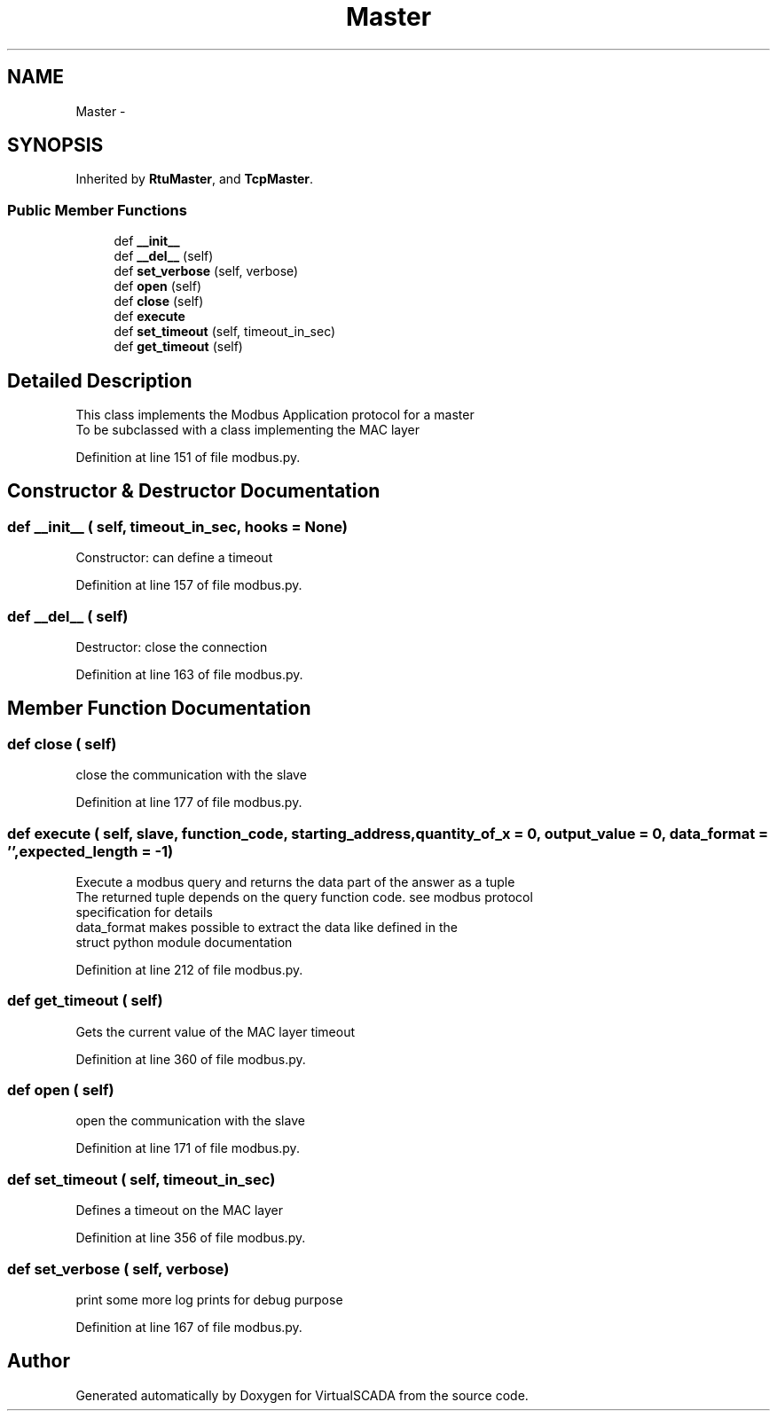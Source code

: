 .TH "Master" 3 "Tue Apr 14 2015" "Version 1.0" "VirtualSCADA" \" -*- nroff -*-
.ad l
.nh
.SH NAME
Master \- 
.SH SYNOPSIS
.br
.PP
.PP
Inherited by \fBRtuMaster\fP, and \fBTcpMaster\fP\&.
.SS "Public Member Functions"

.in +1c
.ti -1c
.RI "def \fB__init__\fP"
.br
.ti -1c
.RI "def \fB__del__\fP (self)"
.br
.ti -1c
.RI "def \fBset_verbose\fP (self, verbose)"
.br
.ti -1c
.RI "def \fBopen\fP (self)"
.br
.ti -1c
.RI "def \fBclose\fP (self)"
.br
.ti -1c
.RI "def \fBexecute\fP"
.br
.ti -1c
.RI "def \fBset_timeout\fP (self, timeout_in_sec)"
.br
.ti -1c
.RI "def \fBget_timeout\fP (self)"
.br
.in -1c
.SH "Detailed Description"
.PP 

.PP
.nf
This class implements the Modbus Application protocol for a master
To be subclassed with a class implementing the MAC layer

.fi
.PP
 
.PP
Definition at line 151 of file modbus\&.py\&.
.SH "Constructor & Destructor Documentation"
.PP 
.SS "def __init__ ( self,  timeout_in_sec,  hooks = \fCNone\fP)"

.PP
.nf
Constructor: can define a timeout
.fi
.PP
 
.PP
Definition at line 157 of file modbus\&.py\&.
.SS "def __del__ ( self)"

.PP
.nf
Destructor: close the connection
.fi
.PP
 
.PP
Definition at line 163 of file modbus\&.py\&.
.SH "Member Function Documentation"
.PP 
.SS "def close ( self)"

.PP
.nf
close the communication with the slave
.fi
.PP
 
.PP
Definition at line 177 of file modbus\&.py\&.
.SS "def execute ( self,  slave,  function_code,  starting_address,  quantity_of_x = \fC0\fP,  output_value = \fC0\fP,  data_format = \fC''\fP,  expected_length = \fC-1\fP)"

.PP
.nf
Execute a modbus query and returns the data part of the answer as a tuple
The returned tuple depends on the query function code. see modbus protocol
specification for details
data_format makes possible to extract the data like defined in the
struct python module documentation

.fi
.PP
 
.PP
Definition at line 212 of file modbus\&.py\&.
.SS "def get_timeout ( self)"

.PP
.nf
Gets the current value of the MAC layer timeout
.fi
.PP
 
.PP
Definition at line 360 of file modbus\&.py\&.
.SS "def open ( self)"

.PP
.nf
open the communication with the slave
.fi
.PP
 
.PP
Definition at line 171 of file modbus\&.py\&.
.SS "def set_timeout ( self,  timeout_in_sec)"

.PP
.nf
Defines a timeout on the MAC layer
.fi
.PP
 
.PP
Definition at line 356 of file modbus\&.py\&.
.SS "def set_verbose ( self,  verbose)"

.PP
.nf
print some more log prints for debug purpose
.fi
.PP
 
.PP
Definition at line 167 of file modbus\&.py\&.

.SH "Author"
.PP 
Generated automatically by Doxygen for VirtualSCADA from the source code\&.
